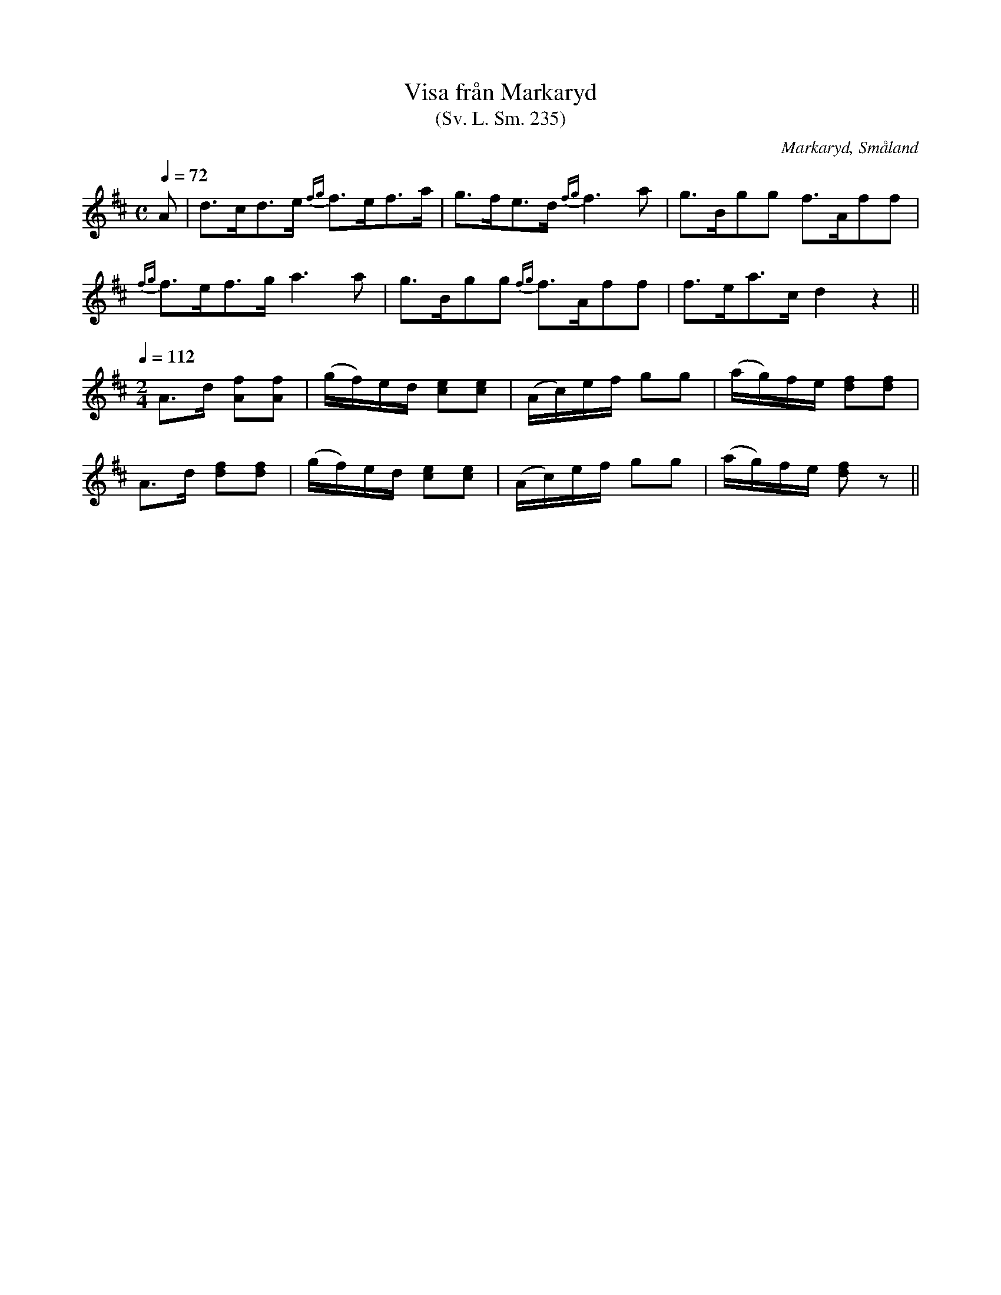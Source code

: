 %%abc-charset utf-8

X:235
T:Visa från Markaryd
T:(Sv. L. Sm. 235)
R:Visa
O:Markaryd, Småland
S:efter Nils Gustaf Lavin
B:Svenska Låtar Småland nr 235
N:Lavin hade låten efter en blind, kringvandrande spelman. Han sjöng första avdelningen och spelade därefter på fiolen den följande.
Z:Jonas Brunskog
M:C
L:1/8
Q:1/4=72
K:D
A|d>cd>e {fg}f>ef>a|g>fe>d {fg}f3 a|g>Bgg f>Aff|
{fg}f>ef>g a3a|g>Bgg {fg}f>Aff|f>ea>c d2 z2||
Q:1/4=112
M:2/4
A>d [Af][Af]|(g/f/)e/d/ [ec][ec]|(A/c/)e/f/ gg|(a/g/)f/e/ [df][df]|
A>d [df][df]|(g/f/)e/d/ [ec][ec]|(A/c/)e/f/ gg|(a/g/)f/e/ [df]z||

